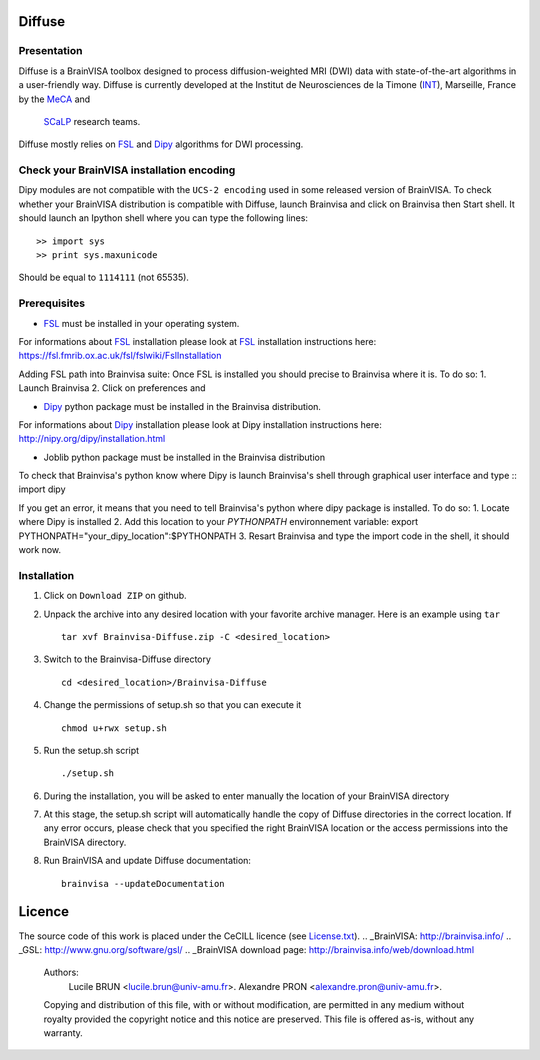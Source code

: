 ===========
**Diffuse**
===========

------------
Presentation
------------
Diffuse is a BrainVISA toolbox designed to process diffusion-weighted MRI (DWI) data with state-of-the-art algorithms in a
user-friendly way. Diffuse is currently developed  at the Institut de Neurosciences de la Timone (INT_), Marseille, France by the MeCA_ and
 SCaLP_  research teams.
    .. _INT: http://www.int.univ-amu.fr/
    .. _Meca: https://meca-brain.org/
    .. _SCaLP: http://www.int.univ-amu.fr/spip.php?page=equipe&equipe=SCaLP&lang=en

Diffuse mostly relies on FSL_  and Dipy_ algorithms for DWI processing.

.. _FSL: https://fsl.fmrib.ox.ac.uk/fsl/fslwiki/
.. _Dipy: https://nipy.org/dipy

-------------------------------------------
Check your BrainVISA installation encoding
-------------------------------------------

Dipy modules are not compatible with the ``UCS-2 encoding`` used
in some released version of BrainVISA.
To check whether your BrainVISA distribution is compatible with Diffuse,
launch Brainvisa and click on Brainvisa then  Start shell. It should launch an Ipython shell where you can type the
following lines::

>> import sys
>> print sys.maxunicode

Should be equal to ``1114111`` (not 65535).

-------------------------------------------
Prerequisites
-------------------------------------------

* FSL_ must be installed in your operating system.
For informations about FSL_ installation please look at FSL_ installation instructions here:
https://fsl.fmrib.ox.ac.uk/fsl/fslwiki/FslInstallation

Adding FSL path into Brainvisa suite:
Once FSL is installed you should precise to Brainvisa where it is. To do so:
1. Launch Brainvisa
2. Click on preferences and

* Dipy_ python package must be installed in the Brainvisa distribution.
For informations about Dipy_ installation please look at Dipy installation instructions here:
http://nipy.org/dipy/installation.html

* Joblib python package must be installed in the Brainvisa distribution

To check that Brainvisa's python know where Dipy is launch Brainvisa's shell through graphical user interface and type ::
import dipy

If you get an error, it means that you need to tell Brainvisa's python where dipy package is installed.
To do so:
1. Locate where Dipy is installed
2. Add this location to your `PYTHONPATH` environnement variable:
export PYTHONPATH="your_dipy_location":$PYTHONPATH
3. Resart Brainvisa and type the import code in the shell, it should work now.
















-------------------------------------------
Installation
-------------------------------------------

1. Click on ``Download ZIP`` on github.

2. Unpack the archive into any desired location with your favorite archive manager.
   Here is an example using ``tar`` ::

    tar xvf Brainvisa-Diffuse.zip -C <desired_location>

3. Switch to the Brainvisa-Diffuse directory ::

    cd <desired_location>/Brainvisa-Diffuse

4. Change the permissions of setup.sh so that you can execute it ::

    chmod u+rwx setup.sh

5. Run the setup.sh script ::

    ./setup.sh

6. During the installation, you will be asked to enter manually the location of your BrainVISA directory

7. At this stage, the setup.sh script will automatically handle the copy of Diffuse directories in the correct
   location. If any error occurs, please check that you specified the right BrainVISA location or the access permissions into the BrainVISA directory.

8. Run BrainVISA and update Diffuse documentation::

    brainvisa --updateDocumentation



=======
Licence
=======

The source code of this work is placed under the CeCILL licence (see `<License.txt>`_).
.. _BrainVISA: http://brainvisa.info/
.. _GSL: http://www.gnu.org/software/gsl/
.. _BrainVISA download page: http://brainvisa.info/web/download.html


   Authors:
        Lucile BRUN  <lucile.brun@univ-amu.fr>.
        Alexandre PRON <alexandre.pron@univ-amu.fr>.

   Copying and distribution of this file, with or without modification, are permitted in any medium without royalty provided the copyright notice and this notice are preserved. This file is offered as-is, without any warranty.



